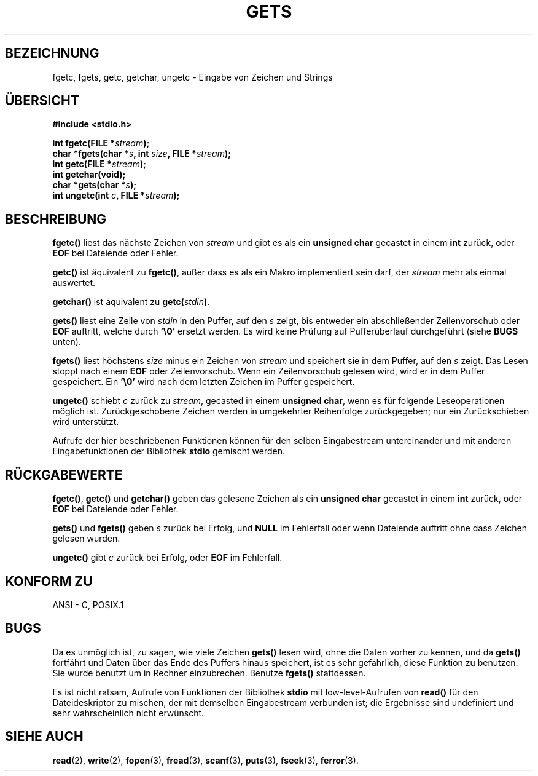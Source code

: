 .\" Copyright (c) 1993 by Thomas Koenig (ig25@rz.uni-karlsruhe.de)
.\"
.\" Permission is granted to make and distribute verbatim copies of this
.\" manual provided the copyright notice and this permission notice are
.\" preserved on all copies.
.\"
.\" Permission is granted to copy and distribute modified versions of this
.\" manual under the conditions for verbatim copying, provided that the
.\" entire resulting derived work is distributed under the terms of a
.\" permission notice identical to this one
.\" 
.\" Since the Linux kernel and libraries are constantly changing, this
.\" manual page may be incorrect or out-of-date.  The author(s) assume no
.\" responsibility for errors or omissions, or for damages resulting from
.\" the use of the information contained herein.  The author(s) may not
.\" have taken the same level of care in the production of this manual,
.\" which is licensed free of charge, as they might when working
.\" professionally.
.\" 
.\" Formatted or processed versions of this manual, if unaccompanied by
.\" the source, must acknowledge the copyright and authors of this work.
.\" License.
.\" Modified Wed Jul 28 11:12:07 1993 by Rik Faith (faith@cs.unc.edu)
.\" Modified Fri Sep  8 15:48:13 1995 by Andries Brouwer (aeb@cwi.nl)
.\" Translated to German Sun Dec 1 1996 by Patrick Rother <krd@gulu.net>
.\"
.TH GETS 3  "1. Dezember 1996" "GNU" "Bibliotheksfunktionen"
.SH BEZEICHNUNG
fgetc, fgets, getc, getchar, ungetc \- Eingabe von Zeichen und Strings
.SH ÜBERSICHT
.nf
.B #include <stdio.h>
.sp
.BI "int fgetc(FILE *" stream ");"
.nl
.BI "char *fgets(char *" "s" ", int " "size" ", FILE *" "stream" ");"
.nl
.BI "int getc(FILE *" stream ");"
.nl
.BI "int getchar(void);"
.nl
.BI "char *gets(char *" "s" ");"
.nl
.BI "int ungetc(int " c ", FILE *" stream ");"
.SH BESCHREIBUNG
.B fgetc()
liest das nächste Zeichen von
.I stream 
und gibt es als ein
.B unsigned char
gecastet in einem
.BR int 
zurück, oder
.B EOF
bei Dateiende oder Fehler.
.PP
.B getc()
ist äquivalent zu
.BR fgetc() ,
außer dass es als ein Makro implementiert sein darf, der
.I stream
mehr als einmal auswertet.
.PP
.B getchar()
ist äquivalent zu
.BI "getc(" stdin ) \fR.
.PP
.B gets()
liest eine Zeile von
.I stdin
in den Puffer, auf den 
.I s
zeigt, bis entweder ein abschließender Zeilenvorschub oder
.BR EOF
auftritt, welche durch
.BR '\e0'
ersetzt werden.
Es wird keine Prüfung auf Pufferüberlauf durchgeführt (siehe
.B BUGS
unten).
.PP
.B fgets()
liest höchstens 
.I size
minus ein Zeichen von
.I stream
und speichert sie in dem Puffer, auf den 
.IR s
zeigt.
Das Lesen stoppt nach einem
.B EOF
oder Zeilenvorschub.  Wenn ein Zeilenvorschub gelesen wird, wird er in dem
Puffer gespeichert.  Ein
.B '\e0'
wird nach dem letzten Zeichen im Puffer gespeichert.
.PP
.B ungetc()
schiebt
.I c
zurück zu
.IR stream ,
gecasted in einem
.BR "unsigned char" ,
wenn es für folgende Leseoperationen möglich ist.  Zurückgeschobene Zeichen
werden in umgekehrter Reihenfolge zurückgegeben; nur ein Zurückschieben
wird unterstützt.
.PP
Aufrufe der hier beschriebenen Funktionen können für den selben Eingabestream 
untereinander und mit anderen Eingabefunktionen der Bibliothek
.B stdio
gemischt werden.
.SH "RÜCKGABEWERTE"
.BR fgetc() , " getc() " und " getchar()"
geben das gelesene Zeichen als ein
.B unsigned char
gecastet in einem
.B int
zurück, oder
.B EOF
bei Dateiende oder Fehler.
.PP
.BR gets() " und " fgets()
geben 
.I s
zurück bei Erfolg, und 
.B NULL
im Fehlerfall oder wenn Dateiende auftritt ohne dass Zeichen gelesen wurden.
.PP
.B ungetc()
gibt
.I c
zurück bei Erfolg, oder
.B EOF
im Fehlerfall.
.SH "KONFORM ZU"
ANSI - C, POSIX.1
.SH "BUGS"
Da es unmöglich ist, zu sagen, wie viele Zeichen
.B gets()
lesen wird, ohne die Daten vorher zu kennen, und da
.B gets()
fortfährt und Daten über das Ende des Puffers hinaus speichert, ist es sehr
gefährlich, diese Funktion zu benutzen.  Sie wurde benutzt um in Rechner
einzubrechen.  Benutze 
.B fgets()
stattdessen.
.PP
Es ist nicht ratsam, Aufrufe von Funktionen der Bibliothek
.B stdio
mit low-level-Aufrufen von
.B read() 
für den Dateideskriptor zu mischen, der mit demselben Eingabestream 
verbunden ist; die Ergebnisse sind undefiniert und sehr wahrscheinlich
nicht erwünscht.
.SH "SIEHE AUCH"
.BR read (2),
.BR write (2),
.BR fopen (3),
.BR fread (3),
.BR scanf (3),
.BR puts (3),
.BR fseek (3),
.BR ferror (3).
